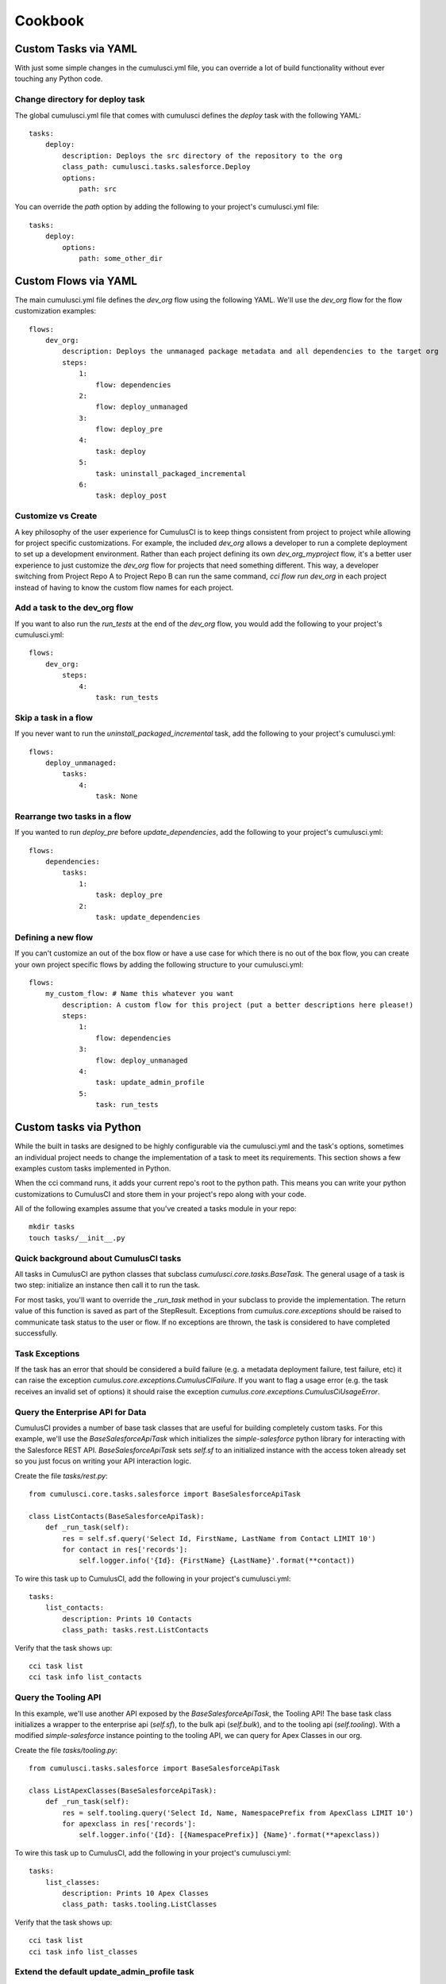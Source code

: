 ========
Cookbook
========

Custom Tasks via YAML
=====================

With just some simple changes in the cumulusci.yml file, you can override a lot of build functionality without ever touching any Python code.

Change directory for deploy task
--------------------------------

The global cumulusci.yml file that comes with cumulusci defines the `deploy` task with the following YAML::

    tasks:
        deploy:
            description: Deploys the src directory of the repository to the org
            class_path: cumulusci.tasks.salesforce.Deploy
            options:
                path: src

You can override the `path` option by adding the following to your project's cumulusci.yml file::

    tasks:
        deploy:
            options:
                path: some_other_dir

Custom Flows via YAML
=====================

The main cumulusci.yml file defines the `dev_org` flow using the following YAML.  We'll use the `dev_org` flow for the flow customization examples::

    flows:
        dev_org:
            description: Deploys the unmanaged package metadata and all dependencies to the target org
            steps:
                1:
                    flow: dependencies
                2:
                    flow: deploy_unmanaged
                3:
                    flow: deploy_pre
                4:
                    task: deploy
                5:
                    task: uninstall_packaged_incremental
                6:
                    task: deploy_post

Customize vs Create
-------------------

A key philosophy of the user experience for CumulusCI is to keep things consistent from project to project while allowing for project specific customizations.  For example, the included `dev_org` allows a developer to run a complete deployment to set up a development environment.  Rather than each project defining its own `dev_org_myproject` flow, it's a better user experience to just customize the `dev_org` flow for projects that need something different.  This way, a developer switching from Project Repo A to Project Repo B can run the same command, `cci flow run dev_org` in each project instead of having to know the custom flow names for each project.

Add a task to the dev_org flow
------------------------------

If you want to also run the `run_tests` at the end of the `dev_org` flow, you would add the following to your project's cumulusci.yml::

    flows:
        dev_org:
            steps:
                4:
                    task: run_tests

Skip a task in a flow
---------------------

If you never want to run the `uninstall_packaged_incremental` task, add the following to your project's cumulusci.yml::

    flows:
        deploy_unmanaged:
            tasks:
                4:
                    task: None

Rearrange two tasks in a flow
-----------------------------

If you wanted to run `deploy_pre` before `update_dependencies`, add the following to your project's cumulusci.yml::

    flows:
        dependencies:
            tasks:
                1:
                    task: deploy_pre
                2:
                    task: update_dependencies

Defining a new flow
-------------------

If you can't customize an out of the box flow or have a use case for which there is no out of the box flow, you can create your own project specific flows by adding the following structure to your cumulusci.yml::

    flows:
        my_custom_flow: # Name this whatever you want
            description: A custom flow for this project (put a better descriptions here please!)
            steps:
                1:
                    flow: dependencies
                3:
                    flow: deploy_unmanaged
                4:
                    task: update_admin_profile
                5:
                    task: run_tests


Custom tasks via Python
=======================

While the built in tasks are designed to be highly configurable via the cumulusci.yml and the task's options, sometimes an individual project needs to change the implementation of a task to meet its requirements.  This section shows a few examples custom tasks implemented in Python.

When the cci command runs, it adds your current repo's root to the python path.  This means you can write your python customizations to CumulusCI and store them in your project's repo along with your code.

All of the following examples assume that you've created a tasks module in your repo::

    mkdir tasks
    touch tasks/__init__.py

Quick background about CumulusCI tasks
--------------------------------------

All tasks in CumulusCI are python classes that subclass `cumulusci.core.tasks.BaseTask`.  The general usage of a task is two step: initialize an instance then call it to run the task.

For most tasks, you'll want to override the `_run_task` method in your subclass to provide the implementation. The return value of this function is saved as part of the StepResult. Exceptions from `cumulus.core.exceptions` should be raised to communicate task status to the user or flow. If no exceptions are thrown, the task is considered to have completed successfully.

Task Exceptions
---------------

If the task has an error that should be considered a build failure (e.g. a metadata deployment failure, test failure, etc) it can raise the exception `cumulus.core.exceptions.CumulusCIFailure`. If you want to flag a usage error (e.g. the task receives an invalid set of options) it should raise the exception `cumulus.core.exceptions.CumulusCiUsageError`.

Query the Enterprise API for Data
---------------------------------

CumulusCI provides a number of base task classes that are useful for building completely custom tasks.  For this example, we'll use the `BaseSalesforceApiTask` which initializes the `simple-salesforce` python library for interacting with the Salesforce REST API.  `BaseSalesforceApiTask` sets `self.sf` to an initialized instance with the access token already set so you just focus on writing your API interaction logic.

Create the file `tasks/rest.py`::

    from cumulusci.core.tasks.salesforce import BaseSalesforceApiTask

    class ListContacts(BaseSalesforceApiTask):
        def _run_task(self):
            res = self.sf.query('Select Id, FirstName, LastName from Contact LIMIT 10')
            for contact in res['records']:
                self.logger.info('{Id}: {FirstName} {LastName}'.format(**contact))

To wire this task up to CumulusCI, add the following in your project's cumulusci.yml::

    tasks:
        list_contacts:
            description: Prints 10 Contacts
            class_path: tasks.rest.ListContacts

Verify that the task shows up::

    cci task list
    cci task info list_contacts


Query the Tooling API
---------------------

In this example, we'll use another API exposed by the `BaseSalesforceApiTask`, the Tooling API! The base task class initializes a wrapper to the enterprise api (`self.sf`), to the bulk api (`self.bulk`), and to the tooling api (`self.tooling`). With a modified `simple-salesforce` instance pointing to the tooling API, we can query for Apex Classes in our org.

Create the file `tasks/tooling.py`::

    from cumulusci.tasks.salesforce import BaseSalesforceApiTask

    class ListApexClasses(BaseSalesforceApiTask):
        def _run_task(self):
            res = self.tooling.query('Select Id, Name, NamespacePrefix from ApexClass LIMIT 10')
            for apexclass in res['records']:
                self.logger.info('{Id}: [{NamespacePrefix}] {Name}'.format(**apexclass))

To wire this task up to CumulusCI, add the following in your project's cumulusci.yml::

    tasks:
        list_classes:
            description: Prints 10 Apex Classes
            class_path: tasks.tooling.ListClasses

Verify that the task shows up::

    cci task list
    cci task info list_classes

Extend the default update_admin_profile task
--------------------------------------------

The previous examples showed how to add a completely new task, but what if we need to implement some custom project specific logic into an existing task?  For this example, we'll take a look at how the Salesforce.org Nonprofit Success Pack modifies the `update_admin_profile` task to grant FLS on custom fields added to a managed object and set the visibility and default values for project specific record types.

The following is the content of the `tasks/salesforce.py` file in the Cumulus repository::

    import os
    from cumulusci.tasks.salesforce import UpdateAdminProfile as BaseUpdateAdminProfile
    from cumulusci.utils import findReplace
    from cumulusci.utils import findReplaceRegex

    rt_visibility_template = """
    <recordTypeVisibilities>
        <default>{}</default>
        <personAccountDefault>true</personAccountDefault>
        <recordType>{}</recordType>
        <visible>true</visible>
    </recordTypeVisibilities>
    """

    class UpdateAdminProfile(BaseUpdateAdminProfile):

        def _process_metadata(self):
            super(UpdateAdminProfile, self)._process_metadata()

            # Strip record type visibilities
            findReplaceRegex(
                '<recordTypeVisibilities>([^\$]+)</recordTypeVisibilities>',
                '',
                os.path.join(self.tempdir, 'profiles'),
                'Admin.profile'
            )

            # Set record type visibilities
            self._set_record_type('Account.HH_Account', 'false')
            self._set_record_type('Account.Organization', 'true')
            self._set_record_type('Opportunity.NPSP_Default', 'true')

        def _set_record_type(self, name, default):
            rt = rt_visibility_template.format(default, name)
            findReplace(
                '<tabVisibilities>',
                '{}<tabVisibilities>'.format(rt),
                os.path.join(self.tempdir, 'profiles'),
                'Admin.profile',
                max=1,
            )

That's a lot of code, but it is pretty simple to explain:

* The standard UpdateAdminProfile class provides the `_process_metadata` method which modifies the retrieved Admin.profile before it is redeployed.  We want to add our logic after the standard logic does its thing.

* First, we strip out all `<recordTypeVisibilities>*</recordTypeVisibilities>` using the findReplaceRegex util method provided by CumulusCI

* Next, we set visibility on the 3 record types needed by the project and set the proper default record type values.

This then gets wired into the project's builds by the following in the cumulusci.yml::

    tasks:
        update_admin_profile:
            class_path: tasks.salesforce.UpdateAdminProfile
            options:
                package_xml: lib/admin_profile.xml

Note that here we're overriding the default package_xml used by UpdateAdminProfile.  The reason for this is taht we need to retrieve some managed objects that come from dependent packages so we can grant permissions on fields we added to those objects.  Here's the contents of `lib/admin_profile.xml`::

    <?xml version="1.0" encoding="UTF-8"?>
    <Package xmlns="http://soap.sforce.com/2006/04/metadata">
        <types>
            <members>*</members>
            <members>Account</members>
            <members>Campaign</members>
            <members>Contact</members>
            <members>Lead</members>
            <members>Opportunity</members>
            <members>npe01__OppPayment__c</members>
            <members>npo02__Household__c</members>
            <members>npo02__Opportunity_Rollup_Error__c</members>
            <members>npe03__Custom_Field_Mapping__c</members>
            <members>npe03__Recurring_Donation__c</members>
            <members>npe4__Relationship__c</members>
            <members>npe4__Relationship_Auto_Create__c</members>
            <members>npe4__Relationship_Error__c</members>
            <members>npe4__Relationship_Lookup__c</members>
            <members>npe5__Affiliation__c</members>
            <name>CustomObject</name>
        </types>
        <types>
            <members>Admin</members>
            <name>Profile</name>
        </types>
        <version>36.0</version>
    </Package>

Continuous Integration with CumulusCI
=====================================

CircleCI
--------

Building a project configured for CumulusCI on CircleCI is fairly easy to get set up.  However, if you are using persistent DE orgs to build against, you will hit issues if you have more than one build container in your CircleCI account and two feature branch commits come in at about the same time.  CircleCI does not currently have a way to control build concurrency other than to restrict the number of containers to one.

First, set up your project in CircleCI and add the following Environment Variables in the project's config:

* CUMULUSCI_SERVICE_connected_app: The output from `cci service show connected_app`
* CUMULUSCI_ORG_feature: The output from `cci org info feature`, assuming you've already connected your feature org to your local toolbelt.


The following circle.yml file added to your repo will build all branches as unmanaged code::

    machine:
      python:
        version: 3.7.0
    environment:
      CUMULUSCI_KEYCHAIN_CLASS: cumulusci.core.keychain.EnvironmentProjectKeychain
    dependencies:
      override:
        - 'pip install --upgrade pip'
        - 'pip install --upgrade -r requirements.txt'
    test:
      override:
        - 'cci flow run ci_feature_cumulus --org feature'
      post:
        - 'mkdir -p $CIRCLE_TEST_REPORTS/junit/'
        - 'cp test_results.xml $CIRCLE_TEST_REPORTS/junit/'

If you want to run the full packaging flow where feature branches build unmanaged and master branch commits build and test a beta managed package, you need to set the following environment variables in CircleCI:

* CUMULUSCI_ORG_packaging: The output from `cci org info packaging`, assuming you've already connected your packaging org to your local toolbelt.
* CUMULUSCI_ORG_beta: The output from `cci org info beta`, assuming you've already connected your beta org to your local toolbelt.
* CUMULUSCI_SERVICE_github: The output from `cci project show_github`, assuming you've already configured github locally via `cci project connect_github`

Next, use the following circle.yml::

    machine:
      python:
        version: 3.7.0
      environment:
        CUMULUSCI_KEYCHAIN_CLASS: cumulusci.core.keychain.EnvironmentProjectKeychain
    dependencies:
      override:
        - 'pip install --upgrade pip'
        - 'pip install --upgrade cumulusci'
    test:
      pre:
        - 'if [[ $CIRCLE_BRANCH == "master" ]]; then cci flow run ci_master --org packaging; fi'
        - 'if [[ $CIRCLE_BRANCH == "master" ]]; then cci flow run release_beta --org packaging; fi'
      override:
        - 'if [[ $CIRCLE_BRANCH == "master" ]]; then cci flow run ci_beta --org beta; else cci flow run ci_feature --org feature; fi'
      post:
        - 'mkdir -p $CIRCLE_TEST_REPORTS/junit/'
        - 'cp test_results.xml $CIRCLE_TEST_REPORTS/junit/'
        - 'if [[ $CIRCLE_BRANCH != "master" ]]; then cp test_results.json $CIRCLE_ARTIFACTS; fi'
        #- 'if [[ $CIRCLE_BRANCH != "master" ]]; then cci task run apextestsdb_upload; fi'
    deployment:
      master_to_feature:
        branch: master
        commands:
          - 'cci task run github_master_to_feature'

Note that the beta upload flow requires pilot access to the PackageUploadRequest API.


CircleCI + Salesforce DX
------------------------

If you have Developer Preview access to Salesforce DX, you can use CumulusCI 2.0 to build against scratch orgs and allow for concurrent feature branch builds that automatically delete the scratch org at the end of the build.

You'll first need to setup some prerequirements:

* Ensure that orgs/dev.json contains a valid scratch org definition file
* Your project's workspace-config.json should have `"EnableTokenEncryption": false`
* Once encryption is disabled, authorize DX to your Environment Hub org
* Your packaging org should be connected to your keychain already, verify with `cci org info packaging`
* Run `cci org scratch dev feature` to create the configuration for the scratch org in your cci keychain.  You should be able to run `cci org info feature` to see the config.
* Run `cci org scratch dev beta` to create the configuration for the scratch org in your cci keychain.  You should be able to run `cci org info beta` to see the config.

Once your project is set up in CircleCI, add the following additional environment variables in addition to the ones listed above:

* CUMULUSCI_SERVICE_connected_app: The output from `cci service show connected_app`
* CUMULUSCI_ORG_feature: The output from `cci org info feature`, assuming you've already connected your feature org to your local toolbelt.
* SFDX_HUB_ORG: The contents of ~/.appcloud/hubOrg.json
* SFDX_CONFIG: The contents of ~/.appcloud/workspace_config.json

The following circle.yml in your project's root should get things going for unmanaged builds::

    machine:
      python:
        version: 3.7.0
      environment:
        CUMULUSCI_KEYCHAIN_CLASS: cumulusci.core.keychain.EnvironmentProjectKeychain
    dependencies:
      override:
        - 'pip install --upgrade pip'
        - 'pip install --upgrade -r requirements.txt'
        - 'mkdir ~/.appcloud'
        - 'echo $SFDX_CONFIG > ~/.appcloud/workspace-config.json'
        - 'echo $SFDX_HUB_ORG > ~/.appcloud/hubOrg.json'
        - 'heroku plugins:install salesforce-alm@preview'
        - 'heroku force --help'
    test:
      override:
        - 'cci flow run ci_feature_cumulus --org feature --delete-org'
      post:
        - 'mkdir -p $CIRCLE_TEST_REPORTS/junit/'
        - 'cp test_results.xml $CIRCLE_TEST_REPORTS/junit/'

To run the full feature/master flow using scratch orgs for feature and beta test builds, set the following additional environment variables:

* CUMULUSCI_ORG_packaging: The output from `cci org info packaging`, assuming you've already connected your packaging org to your local toolbelt.
* CUMULUSCI_ORG_beta: The output from `cci org info beta`, assuming you've already connected your beta org to your local toolbelt.
* CUMULUSCI_SERVICE_github: The output from `cci project show_github`, assuming you've already configured github locally via `cci project connect_github`

The following circle.yml should set up the whole feature/master flow using scratch orgs for feature and beta test builds::

    machine:
      python:
        version: 3.7.0
      environment:
        CUMULUSCI_KEYCHAIN_CLASS: cumulusci.core.keychain.EnvironmentProjectKeychain
    dependencies:
      override:
        - 'pip install --upgrade pip'
        - 'pip install --upgrade cumulusci'
        - 'mkdir ~/.appcloud'
        - 'echo $SFDX_CONFIG > ~/.appcloud/workspace-config.json'
        - 'echo $SFDX_HUB_ORG > ~/.appcloud/hubOrg.json'
        - 'heroku plugins:install salesforce-alm@preview'
        - 'heroku force --help'
    test:
      pre:
        - 'if [[ $CIRCLE_BRANCH == "master" ]]; then cci flow run ci_master --org packaging; fi'
        - 'if [[ $CIRCLE_BRANCH == "master" ]]; then cci flow run release_beta --org packaging; fi'
      override:
        - 'if [[ $CIRCLE_BRANCH == "master" ]]; then cci flow run ci_beta --org beta --delete-org; else cci flow run ci_feature --org feature --delete-org; fi'
      post:
        - 'mkdir -p $CIRCLE_TEST_REPORTS/junit/'
        - 'cp test_results.xml $CIRCLE_TEST_REPORTS/junit/'
        - 'if [[ $CIRCLE_BRANCH != "master" ]]; then cp test_results.json $CIRCLE_ARTIFACTS; fi'
        #- 'if [[ $CIRCLE_BRANCH != "master" ]]; then cci task run apextestsdb_upload; fi'
    deployment:
      master_to_feature:
        branch: master
        commands:
          - 'cci task run github_master_to_feature'
